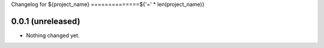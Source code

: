 Changelog for ${project_name}
==============${'=' * len(project_name)}


0.0.1 (unreleased)
------------------

- Nothing changed yet.
